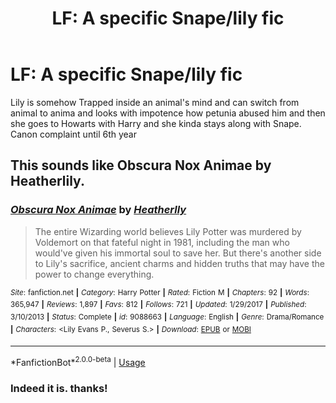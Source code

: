 #+TITLE: LF: A specific Snape/lily fic

* LF: A specific Snape/lily fic
:PROPERTIES:
:Author: DrTacoLord
:Score: 1
:DateUnix: 1554172416.0
:DateShort: 2019-Apr-02
:FlairText: Request
:END:
Lily is somehow Trapped inside an animal's mind and can switch from animal to anima and looks with impotence how petunia abused him and then she goes to Howarts with Harry and she kinda stays along with Snape. Canon complaint until 6th year


** This sounds like Obscura Nox Animae by Heatherlily.
:PROPERTIES:
:Author: Dimplz
:Score: 5
:DateUnix: 1554173626.0
:DateShort: 2019-Apr-02
:END:

*** [[https://www.fanfiction.net/s/9088663/1/][*/Obscura Nox Animae/*]] by [[https://www.fanfiction.net/u/555858/Heatherlly][/Heatherlly/]]

#+begin_quote
  The entire Wizarding world believes Lily Potter was murdered by Voldemort on that fateful night in 1981, including the man who would've given his immortal soul to save her. But there's another side to Lily's sacrifice, ancient charms and hidden truths that may have the power to change everything.
#+end_quote

^{/Site/:} ^{fanfiction.net} ^{*|*} ^{/Category/:} ^{Harry} ^{Potter} ^{*|*} ^{/Rated/:} ^{Fiction} ^{M} ^{*|*} ^{/Chapters/:} ^{92} ^{*|*} ^{/Words/:} ^{365,947} ^{*|*} ^{/Reviews/:} ^{1,897} ^{*|*} ^{/Favs/:} ^{812} ^{*|*} ^{/Follows/:} ^{721} ^{*|*} ^{/Updated/:} ^{1/29/2017} ^{*|*} ^{/Published/:} ^{3/10/2013} ^{*|*} ^{/Status/:} ^{Complete} ^{*|*} ^{/id/:} ^{9088663} ^{*|*} ^{/Language/:} ^{English} ^{*|*} ^{/Genre/:} ^{Drama/Romance} ^{*|*} ^{/Characters/:} ^{<Lily} ^{Evans} ^{P.,} ^{Severus} ^{S.>} ^{*|*} ^{/Download/:} ^{[[http://www.ff2ebook.com/old/ffn-bot/index.php?id=9088663&source=ff&filetype=epub][EPUB]]} ^{or} ^{[[http://www.ff2ebook.com/old/ffn-bot/index.php?id=9088663&source=ff&filetype=mobi][MOBI]]}

--------------

*FanfictionBot*^{2.0.0-beta} | [[https://github.com/tusing/reddit-ffn-bot/wiki/Usage][Usage]]
:PROPERTIES:
:Author: FanfictionBot
:Score: 1
:DateUnix: 1554173642.0
:DateShort: 2019-Apr-02
:END:


*** Indeed it is. thanks!
:PROPERTIES:
:Author: DrTacoLord
:Score: 1
:DateUnix: 1554175302.0
:DateShort: 2019-Apr-02
:END:
